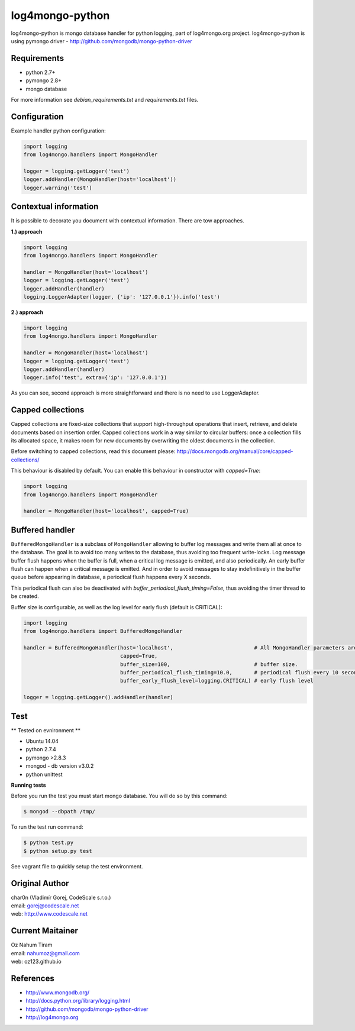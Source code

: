 log4mongo-python
================
log4mongo-python is mongo database handler for python logging, part of log4mongo.org project.
log4mongo-python is using pymongo driver - http://github.com/mongodb/mongo-python-driver


Requirements
------------

- python 2.7+
- pymongo 2.8+
- mongo database

For more information see *debian_requirements.txt* and *requirements.txt* files.

Configuration
-------------

Example handler python configuration:

.. code-block:: python

 import logging
 from log4mongo.handlers import MongoHandler

 logger = logging.getLogger('test')
 logger.addHandler(MongoHandler(host='localhost'))
 logger.warning('test')


Contextual information
----------------------

It is possible to decorate you document with contextual information. There are tow approaches.

**1.) approach**

.. code-block:: python

 import logging
 from log4mongo.handlers import MongoHandler

 handler = MongoHandler(host='localhost')
 logger = logging.getLogger('test')
 logger.addHandler(handler)
 logging.LoggerAdapter(logger, {'ip': '127.0.0.1'}).info('test')

**2.) approach**

.. code-block:: python

 import logging
 from log4mongo.handlers import MongoHandler

 handler = MongoHandler(host='localhost')
 logger = logging.getLogger('test')
 logger.addHandler(handler)
 logger.info('test', extra={'ip': '127.0.0.1'})


As you can see, second approach is more straightforward and there is no need to use LoggerAdapter.


Capped collections
------------------

Capped collections are fixed-size collections that support high-throughput operations that insert, retrieve,
and delete documents based on insertion order. Capped collections work in a way similar
to circular buffers: once a collection fills its allocated space, it makes room for new documents
by overwriting the oldest documents in the collection.

Before switching to capped collections, read this document please: http://docs.mongodb.org/manual/core/capped-collections/

This behaviour is disabled by default. You can enable this behaviour in constructor with *capped=True*:

.. code-block:: python

 import logging
 from log4mongo.handlers import MongoHandler

 handler = MongoHandler(host='localhost', capped=True)


Buffered handler
----------------

``BufferedMongoHandler`` is a subclass of ``MongoHandler`` allowing to buffer log messages
and write them all at once to the database. The goal is to avoid too many writes to the database, thus avoiding
too frequent write-locks.
Log message buffer flush happens when the buffer is full, when a critical log message is emitted, and also periodically.
An early buffer flush can happen when a critical message is emitted.
And in order to avoid messages to stay indefinitively in the buffer queue before appearing in database, a periodical
flush happens every X seconds.

This periodical flush can also be deactivated with *buffer_periodical_flush_timing=False*, thus avoiding
the timer thread to be created.

Buffer size is configurable, as well as the log level for early flush (default is CRITICAL):

.. code-block:: python

 import logging
 from log4mongo.handlers import BufferedMongoHandler

 handler = BufferedMongoHandler(host='localhost',                          # All MongoHandler parameters are valid
                                capped=True,
                                buffer_size=100,                           # buffer size.
                                buffer_periodical_flush_timing=10.0,       # periodical flush every 10 seconds
                                buffer_early_flush_level=logging.CRITICAL) # early flush level

 logger = logging.getLogger().addHandler(handler)


Test
-----

** Tested on evnironment **

- Ubuntu 14.04
- python 2.7.4
- pymongo >2.8.3
- mongod - db version v3.0.2
- python unittest

**Running tests**

Before you run the test you must start mongo database. You will do so by this command:

.. code-block::

 $ mongod --dbpath /tmp/


To run the test run command:

.. code-block::

 $ python test.py
 $ python setup.py test


See vagrant file to quickly setup the test environment.

Original Author
---------------

| char0n (Vladimír Gorej, CodeScale s.r.o.) 
| email: gorej@codescale.net
| web: http://www.codescale.net

Current Maitainer
-----------------
| Oz Nahum Tiram
| email: nahumoz@gmail.com
| web: oz123.github.io

References
----------
- http://www.mongodb.org/
- http://docs.python.org/library/logging.html
- http://github.com/mongodb/mongo-python-driver
- http://log4mongo.org
